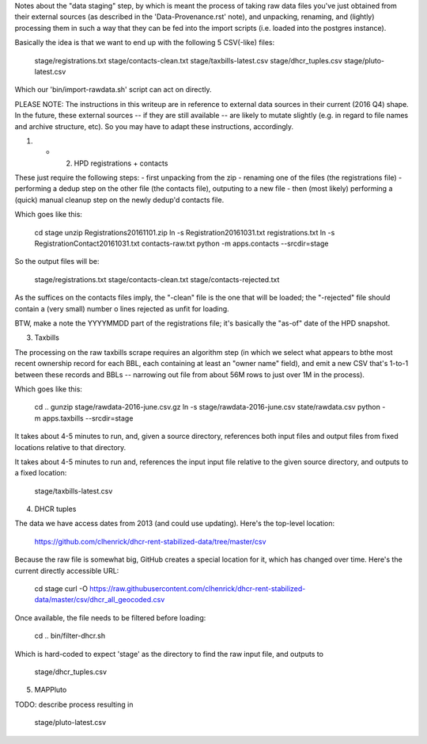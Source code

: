 
Notes about the "data staging" step, by which is meant the process of taking raw data files you've just obtained from their external sources (as described in the 'Data-Provenance.rst' note), and unpacking, renaming, and (lightly) processing them in such a way that they can be fed into the import scripts (i.e. loaded into the postgres instance). 

Basically the idea is that we want to end up with the following 5 CSV(-like) files:

    stage/registrations.txt
    stage/contacts-clean.txt
    stage/taxbills-latest.csv
    stage/dhcr_tuples.csv
    stage/pluto-latest.csv

Which our 'bin/import-rawdata.sh' script can act on directly.

PLEASE NOTE: The instructions in this writeup are in reference to external data sources in their current (2016 Q4) shape.  In the future, these external sources -- if they are still available -- are likely to mutate slightly (e.g. in regard to file names and archive structure, etc).  So you may have to adapt these instructions, accordingly. 


(1) + (2) HPD registrations + contacts

These just require the following steps: 
- first unpacking from the zip
- renaming one of the files (the registrations file)
- performing a dedup step on the other file (the contacts file), outputing to a new file
- then (most likely) performing a (quick) manual cleanup step on the newly dedup'd contacts file. 

Which goes like this:

    cd stage
    unzip Registrations20161101.zip
    ln -s Registration20161031.txt registrations.txt
    ln -s RegistrationContact20161031.txt contacts-raw.txt
    python -m apps.contacts --srcdir=stage

So the output files will be:

    stage/registrations.txt
    stage/contacts-clean.txt
    stage/contacts-rejected.txt

As the suffices on the contacts files imply, the "-clean" file is the one that will be loaded; the "-rejected" file should contain a (very small) number o lines rejected as unfit for loading.

BTW, make a note the YYYYMMDD part of the registrations file; it's basically the "as-of" date of the HPD snapshot.



(3) Taxbills

The processing on the raw taxbills scrape requires an algorithm step (in which we select 
what appears to bthe most recent ownership record for each BBL, each containing at least 
an "owner name" field), and emit a new CSV that's 1-to-1 between these records 
and BBLs  -- narrowing out file from about 56M rows to just over 1M in the process).

Which goes like this:

    cd ..
    gunzip stage/rawdata-2016-june.csv.gz
    ln -s stage/rawdata-2016-june.csv state/rawdata.csv
    python -m apps.taxbills --srcdir=stage

It takes about 4-5 minutes to run, and, given a source directory, references both
input files and output files from fixed locations relative to that directory. 

It takes about 4-5 minutes to run and, references the input input file relative 
to the given source directory, and outputs to a fixed location:

    stage/taxbills-latest.csv


(4) DHCR tuples

The data we have access dates from 2013 (and could use updating).  Here's the top-level location: 

    https://github.com/clhenrick/dhcr-rent-stabilized-data/tree/master/csv

Because the raw file is somewhat big, GitHub creates a special location for it, which has changed over time.  Here's the current directly accessible URL:

    cd stage
    curl -O https://raw.githubusercontent.com/clhenrick/dhcr-rent-stabilized-data/master/csv/dhcr_all_geocoded.csv

Once available, the file needs to be filtered before loading:

    cd ..
    bin/filter-dhcr.sh

Which is hard-coded to expect 'stage' as the directory to find the raw input file,
and outputs to

    stage/dhcr_tuples.csv


(5) MAPPluto

TODO: describe process resulting in

    stage/pluto-latest.csv


